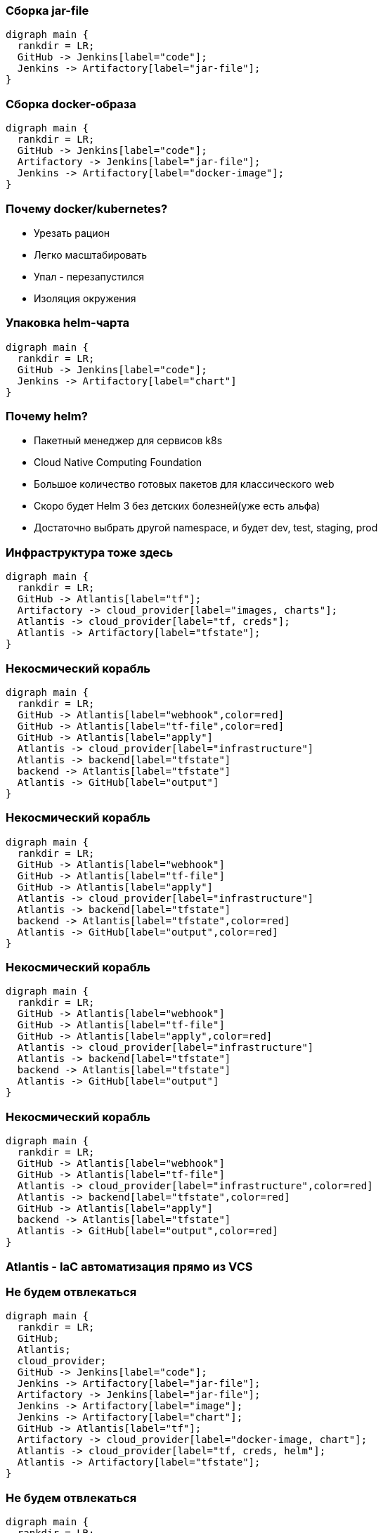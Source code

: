 :backend: revealjs
:revealjs_theme: white
:customcss: common.css
:revealjs_transition: none

=== Сборка jar-file
["graphviz", "code_cycle", "svg"]
---------------------------------------------------------------------
digraph main {
  rankdir = LR;
  GitHub -> Jenkins[label="code"];
  Jenkins -> Artifactory[label="jar-file"];
}
---------------------------------------------------------------------

=== Сборка docker-образа
["graphviz", "image_cycle", "svg"]
---------------------------------------------------------------------
digraph main {
  rankdir = LR;
  GitHub -> Jenkins[label="code"];
  Artifactory -> Jenkins[label="jar-file"];
  Jenkins -> Artifactory[label="docker-image"];
}
---------------------------------------------------------------------

=== Почему docker/kubernetes?
[%step]
* Урезать рацион
* Легко масштабировать
* Упал - перезапустился
* Изоляция окружения

=== Упаковка helm-чарта
["graphviz", "chart_cycle", "svg"]
---------------------------------------------------------------------
digraph main {
  rankdir = LR;
  GitHub -> Jenkins[label="code"];
  Jenkins -> Artifactory[label="chart"]
}
---------------------------------------------------------------------

=== Почему helm?
[%step]
* Пакетный менеджер для сервисов k8s
* Cloud Native Computing Foundation
* Большое количество готовых пакетов для классического web
* Скоро будет Helm 3 без детских болезней(уже есть альфа)
* Достаточно выбрать другой namespace, и будет dev, test, staging, prod

=== Инфраструктура тоже здесь
["graphviz", "infra_cycle", "svg"]
---------------------------------------------------------------------
digraph main {
  rankdir = LR;
  GitHub -> Atlantis[label="tf"];
  Artifactory -> cloud_provider[label="images, charts"];
  Atlantis -> cloud_provider[label="tf, creds"];
  Atlantis -> Artifactory[label="tfstate"];
}
---------------------------------------------------------------------

=== Некосмический корабль
["graphviz", "Atlantis_1", "svg"]
---------------------------------------------------------------------
digraph main {
  rankdir = LR;
  GitHub -> Atlantis[label="webhook",color=red]
  GitHub -> Atlantis[label="tf-file",color=red]
  GitHub -> Atlantis[label="apply"]
  Atlantis -> cloud_provider[label="infrastructure"]
  Atlantis -> backend[label="tfstate"]
  backend -> Atlantis[label="tfstate"]
  Atlantis -> GitHub[label="output"]
}
---------------------------------------------------------------------

=== Некосмический корабль
["graphviz", "Atlantis_2", "svg"]
---------------------------------------------------------------------
digraph main {
  rankdir = LR;
  GitHub -> Atlantis[label="webhook"]
  GitHub -> Atlantis[label="tf-file"]
  GitHub -> Atlantis[label="apply"]
  Atlantis -> cloud_provider[label="infrastructure"]
  Atlantis -> backend[label="tfstate"]
  backend -> Atlantis[label="tfstate",color=red]
  Atlantis -> GitHub[label="output",color=red]
}
---------------------------------------------------------------------

=== Некосмический корабль
["graphviz", "Atlantis_3", "svg"]
---------------------------------------------------------------------
digraph main {
  rankdir = LR;
  GitHub -> Atlantis[label="webhook"]
  GitHub -> Atlantis[label="tf-file"]
  GitHub -> Atlantis[label="apply",color=red]
  Atlantis -> cloud_provider[label="infrastructure"]
  Atlantis -> backend[label="tfstate"]
  backend -> Atlantis[label="tfstate"]
  Atlantis -> GitHub[label="output"]
}
---------------------------------------------------------------------

=== Некосмический корабль
["graphviz", "Atlantis_4", "svg"]
---------------------------------------------------------------------
digraph main {
  rankdir = LR;
  GitHub -> Atlantis[label="webhook"]
  GitHub -> Atlantis[label="tf-file"]
  Atlantis -> cloud_provider[label="infrastructure",color=red]
  Atlantis -> backend[label="tfstate",color=red]
  GitHub -> Atlantis[label="apply"]
  backend -> Atlantis[label="tfstate"]
  Atlantis -> GitHub[label="output",color=red]
}
---------------------------------------------------------------------

=== Atlantis - IaC автоматизация прямо из VCS
//image::images/hero.png[]

=== Не будем отвлекаться
["graphviz", "all_cycle", "svg"]
---------------------------------------------------------------------
digraph main {
  rankdir = LR;
  GitHub;
  Atlantis;
  cloud_provider;
  GitHub -> Jenkins[label="code"];
  Jenkins -> Artifactory[label="jar-file"];
  Artifactory -> Jenkins[label="jar-file"];
  Jenkins -> Artifactory[label="image"];
  Jenkins -> Artifactory[label="chart"];
  GitHub -> Atlantis[label="tf"];
  Artifactory -> cloud_provider[label="docker-image, chart"];
  Atlantis -> cloud_provider[label="tf, creds, helm"];
  Atlantis -> Artifactory[label="tfstate"];
}
---------------------------------------------------------------------

=== Не будем отвлекаться
["graphviz", "all_cycle_interest", "svg"]
---------------------------------------------------------------------
digraph main {
  rankdir = LR;
  GitHub[color=blue];
  Atlantis[color=blue];
  cloud_provider[color=blue];
  GitHub -> Jenkins[label="code"];
  Jenkins -> Artifactory[label="jar-file"];
  Artifactory -> Jenkins[label="jar-file"];
  Jenkins -> Artifactory[label="image"];
  Jenkins -> Artifactory[label="chart"];
  GitHub -> Atlantis[label="tf",color=blue];
  Artifactory -> cloud_provider[label="docker-image, chart"];
  Atlantis -> cloud_provider[label="tf, creds, helm",color=blue];
  Atlantis -> Artifactory[label="tfstate"];
}
---------------------------------------------------------------------
